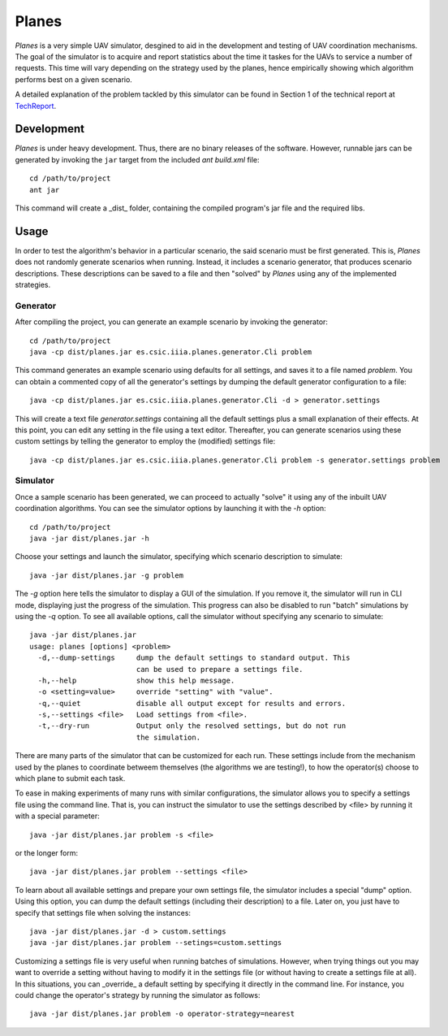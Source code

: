 ========
Planes
========

*Planes* is a very simple UAV simulator, desgined to aid in the development and
testing of UAV coordination mechanisms. The goal of the simulator is to acquire
and report statistics about the time it taskes for the UAVs to service a number
of requests. This time will vary depending on the strategy used by the planes, 
hence empirically showing which algorithm performs best on a given scenario.

A detailed explanation of the problem tackled by this simulator can be found in
Section 1 of the technical report at TechReport_.

.. _TechReport: http://bit.ly/

Development
===========

*Planes* is under heavy development. Thus, there are no binary releases of the
software. However, runnable jars can be generated by invoking the ``jar`` target
from the included *ant* `build.xml` file::

  cd /path/to/project
  ant jar

This command will create a _dist_ folder, containing the compiled program's jar
file and the required libs.


Usage
=========

In order to test the algorithm's behavior in a particular scenario, the said
scenario must be first generated. This is, *Planes* does not randomly generate
scenarios when running. Instead, it includes a scenario generator, that produces
scenario descriptions. These descriptions can be saved to a file and then
"solved" by *Planes* using any of the implemented strategies.


Generator
---------

After compiling the project, you can generate an example scenario by invoking the generator::

  cd /path/to/project
  java -cp dist/planes.jar es.csic.iiia.planes.generator.Cli problem

This command generates an example scenario using defaults for all settings, and saves it to a
file named `problem`. You can obtain a commented copy of all the generator's settings by dumping
the default generator configuration to a file::

  java -cp dist/planes.jar es.csic.iiia.planes.generator.Cli -d > generator.settings

This will create a text file `generator.settings` containing all the default settings plus a small
explanation of their effects. At this point, you can edit any setting in the file using a text
editor. Thereafter, you can generate scenarios using these custom settings by telling the generator
to employ the (modified) settings file::

  java -cp dist/planes.jar es.csic.iiia.planes.generator.Cli problem -s generator.settings problem

Simulator
---------

Once a sample scenario has been generated, we can proceed to actually "solve" it
using any of the inbuilt UAV coordination algorithms. You can see the simulator
options by launching it with the `-h` option::

  cd /path/to/project
  java -jar dist/planes.jar -h

Choose your settings and launch the simulator, specifying which scenario
description to simulate::

  java -jar dist/planes.jar -g problem

The `-g` option here tells the simulator to display a GUI of the simulation. If
you remove it, the simulator will run in CLI mode, displaying just the progress
of the simulation. This progress can also be disabled to run "batch" simulations
by using the `-q` option. To see all available options, call the simulator
without specifying any scenario to simulate::

  java -jar dist/planes.jar
  usage: planes [options] <problem>
    -d,--dump-settings     dump the default settings to standard output. This
                           can be used to prepare a settings file.
    -h,--help              show this help message.
    -o <setting=value>     override "setting" with "value".
    -q,--quiet             disable all output except for results and errors.
    -s,--settings <file>   Load settings from <file>.
    -t,--dry-run           Output only the resolved settings, but do not run
                           the simulation.

There are many parts of the simulator that can be customized for each run. These
settings include from the mechanism used by the planes to coordinate betweem
themselves (the algorithms we are testing!), to how the operator(s) choose to
which plane to submit each task.

To ease in making experiments of many runs with similar configurations, the
simulator allows you to specify a settings file using the command line. That is,
you can instruct the simulator to use the settings described by <file> by running
it with a special parameter::

  java -jar dist/planes.jar problem -s <file>

or the longer form::

  java -jar dist/planes.jar problem --settings <file>

To learn about all available settings and prepare your own settings file, the
simulator includes a special "dump" option. Using this option, you can dump the
default settings (including their description) to a file. Later on, you just have
to specify that settings file when solving the instances::

  java -jar dist/planes.jar -d > custom.settings
  java -jar dist/planes.jar problem --setings=custom.settings

Customizing a settings file is very useful when running batches of simulations.
However, when trying things out you may want to override a setting without having
to modify it in the settings file (or without having to create a settings file at
all). In this situations, you can _override_ a default setting by specifying it
directly in the command line. For instance, you could change the operator's
strategy by running the simulator as follows::

  java -jar dist/planes.jar problem -o operator-strategy=nearest

